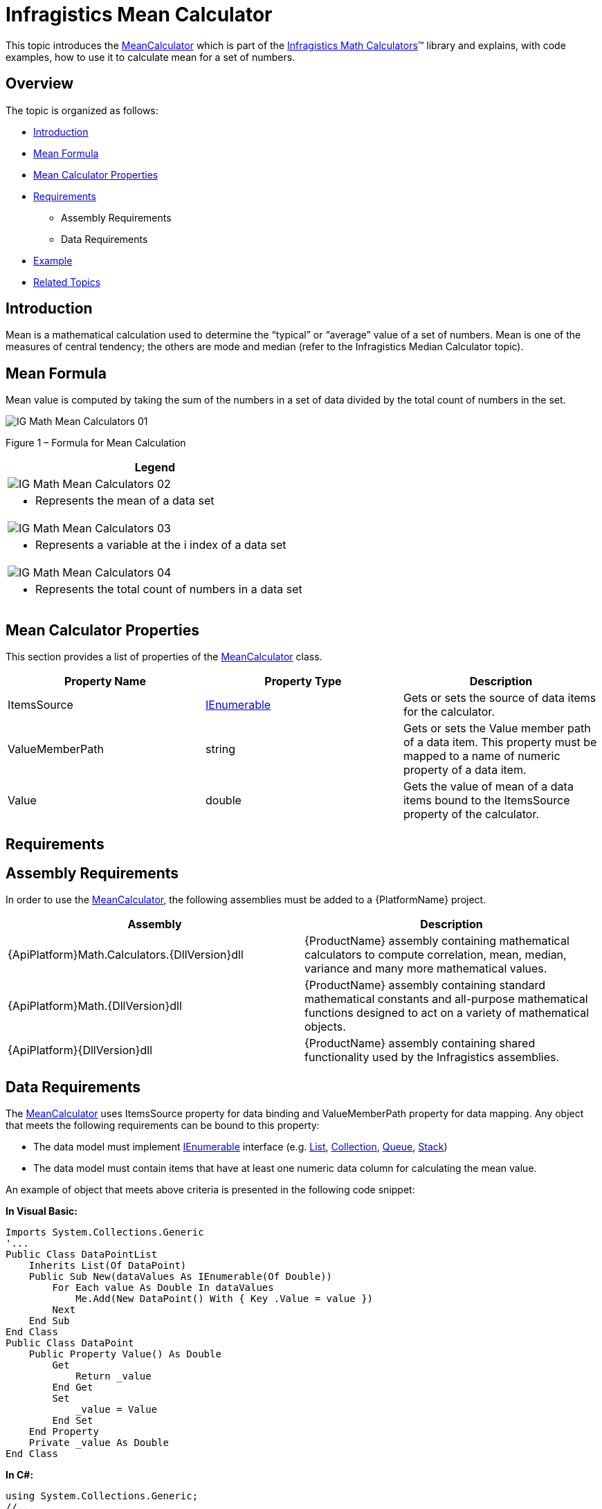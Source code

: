 ﻿////

|metadata|
{
    "name": "ig-calculators-mean-calculator",
    "controlName": ["IG Math Calculators"],
    "tags": ["Calculations"],
    "guid": "9d36f23b-fb67-422a-b816-a9e834b54242",  
    "buildFlags": [],
    "createdOn": "2016-05-25T18:21:53.7400401Z"
}
|metadata|
////

= Infragistics Mean Calculator

This topic introduces the link:{ApiPlatform}math.calculators{ApiVersion}~infragistics.math.calculators.meancalculator.html[MeanCalculator] which is part of the link:{ApiPlatform}math.calculators{ApiVersion}~infragistics.math.calculators_namespace.html[Infragistics Math Calculators]™ library and explains, with code examples, how to use it to calculate mean for a set of numbers.

== Overview

The topic is organized as follows:

* <<Introduction,Introduction>>
* <<MeanFormula,Mean Formula>>
* <<Properties,Mean Calculator Properties>>
* <<Requirements,Requirements>>

** Assembly Requirements
** Data Requirements

* <<Example,Example>>
* <<RelatedTopics,Related Topics>>

== Introduction

Mean is a mathematical calculation used to determine the “typical” or “average” value of a set of numbers. Mean is one of the measures of central tendency; the others are mode and median (refer to the Infragistics Median Calculator topic).

== Mean Formula

Mean value is computed by taking the sum of the numbers in a set of data divided by the total count of numbers in the set.

image::images/IG_Math_Mean_Calculators_01.png[]

Figure 1 – Formula for Mean Calculation

[cols="a"]
|====
|Legend

|image::images/IG_Math_Mean_Calculators_02.png[]
|- Represents the mean of a data set

|image::images/IG_Math_Mean_Calculators_03.png[]
|- Represents a variable at the i index of a data set

|image::images/IG_Math_Mean_Calculators_04.png[]
|- Represents the total count of numbers in a data set

|====

== Mean Calculator Properties

This section provides a list of properties of the link:{ApiPlatform}math.calculators{ApiVersion}~infragistics.math.calculators.meancalculator.html[MeanCalculator] class.

[options="header", cols="a,a,a"]
|====
|Property Name|Property Type|Description

|ItemsSource
| link:http://msdn.microsoft.com/en-us/library/system.collections.ienumerable.aspx[IEnumerable]
|Gets or sets the source of data items for the calculator.

|ValueMemberPath
|string
|Gets or sets the Value member path of a data item. This property must be mapped to a name of numeric property of a data item.

|Value
|double
|Gets the value of mean of a data items bound to the ItemsSource property of the calculator.

|====

== Requirements

== Assembly Requirements

In order to use the link:{ApiPlatform}math.calculators{ApiVersion}~infragistics.math.calculators.meancalculator.html[MeanCalculator], the following assemblies must be added to a {PlatformName} project.

[options="header", cols="a,a"]
|====
|Assembly|Description

|{ApiPlatform}Math.Calculators.{DllVersion}dll
|{ProductName} assembly containing mathematical calculators to compute correlation, mean, median, variance and many more mathematical values.

|{ApiPlatform}Math.{DllVersion}dll
|{ProductName} assembly containing standard mathematical constants and all-purpose mathematical functions designed to act on a variety of mathematical objects.

|{ApiPlatform}{DllVersion}dll
|{ProductName} assembly containing shared functionality used by the Infragistics assemblies.

|====

== Data Requirements

The link:{ApiPlatform}math.calculators{ApiVersion}~infragistics.math.calculators.meancalculator.html[MeanCalculator] uses ItemsSource property for data binding and ValueMemberPath property for data mapping. Any object that meets the following requirements can be bound to this property:

* The data model must implement link:http://msdn.microsoft.com/en-us/library/system.collections.ienumerable.aspx[IEnumerable] interface (e.g. link:http://msdn.microsoft.com/en-us/library/6sh2ey19.aspx[List], link:http://msdn.microsoft.com/en-us/library/ms132397.aspx[Collection], link:http://msdn.microsoft.com/en-us/library/7977ey2c.aspx[Queue], link:http://msdn.microsoft.com/en-us/library/system.collections.stack.aspx[Stack])
* The data model must contain items that have at least one numeric data column for calculating the mean value.

An example of object that meets above criteria is presented in the following code snippet:

*In Visual Basic:*

----
Imports System.Collections.Generic
'...
Public Class DataPointList
    Inherits List(Of DataPoint)
    Public Sub New(dataValues As IEnumerable(Of Double))
        For Each value As Double In dataValues
            Me.Add(New DataPoint() With { Key .Value = value })
        Next
    End Sub
End Class
Public Class DataPoint
    Public Property Value() As Double
        Get
            Return _value
        End Get
        Set
            _value = Value
        End Set
    End Property
    Private _value As Double
End Class
----

*In C#:*

----
using System.Collections.Generic;
//...
public class DataPointList : List<DataPoint>
{
    public DataPointList(IEnumerable<double> dataValues)
    {
        foreach (double value in dataValues)
        {
            this.Add(new DataPoint { Value = value});
        }
    }
}
public class DataPoint
{
    public double Value { get; set; }
}
----

== Example

This example demonstrates how to calculate mean value for a set of numbers using the MeanCalculator. The MeanCalculator is a non-visual element and it should be defined in resources section on application, page, control level, or in code-behind, the same way as you would define a data source or a variable. Refer also to the link:datachart-series-value-overlay.html[Value Overlay] topic for examples on how to integrate the MeanCalculator with the link:datachart-datachart.html[xamDataChart]™ control.

.Note:
[NOTE]
====
The following example assumes that you added all required assemblies for the in your project.
====

*In Visual Basic:*

----
Imports Infragistics.Math.Calculators
'...
Dim data As New DataPointList(New List(Of Double)() From {     5.0, 1.0, 2.0, 3.0, 4.0 })
Dim calculator As New MeanCalculator()
calculator.ValueMemberPath = "Value"
calculator.ItemsSource = data
Dim mean As Double = calculator.Value ' mean equals 3
----

*In C#:*

----
using Infragistics.Math.Calculators;
//...
DataPointList data = new DataPointList(new List<double> { 5.0, 1.0, 2.0, 3.0, 4.0 });
MeanCalculator calculator = new MeanCalculator();
calculator.ValueMemberPath = "Value";
calculator.ItemsSource = data;
double mean = calculator.Value; // mean equals 3
----

== Related Topics

* link:ig-math-calculators-api-overview.html[API Overview]
* link:datachart-series-value-overlay.html[Value Overlay]